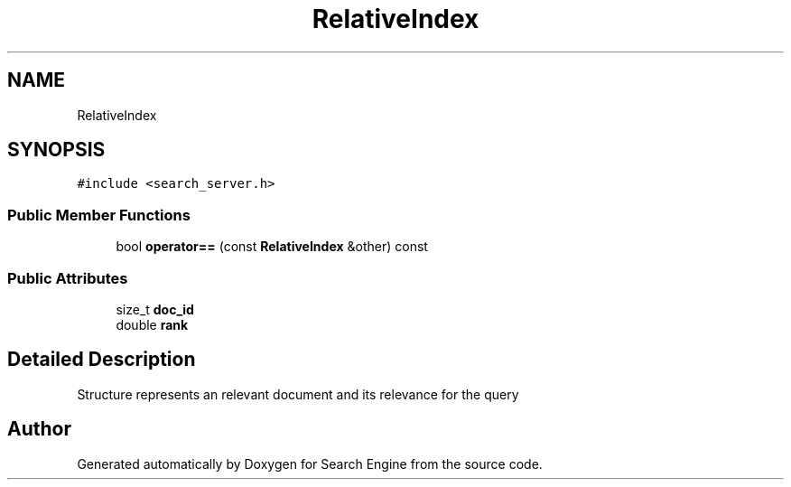 .TH "RelativeIndex" 3 "Mon Oct 2 2023" "Search Engine" \" -*- nroff -*-
.ad l
.nh
.SH NAME
RelativeIndex
.SH SYNOPSIS
.br
.PP
.PP
\fC#include <search_server\&.h>\fP
.SS "Public Member Functions"

.in +1c
.ti -1c
.RI "bool \fBoperator==\fP (const \fBRelativeIndex\fP &other) const"
.br
.in -1c
.SS "Public Attributes"

.in +1c
.ti -1c
.RI "size_t \fBdoc_id\fP"
.br
.ti -1c
.RI "double \fBrank\fP"
.br
.in -1c
.SH "Detailed Description"
.PP 
Structure represents an relevant document and its relevance for the query 

.SH "Author"
.PP 
Generated automatically by Doxygen for Search Engine from the source code\&.
